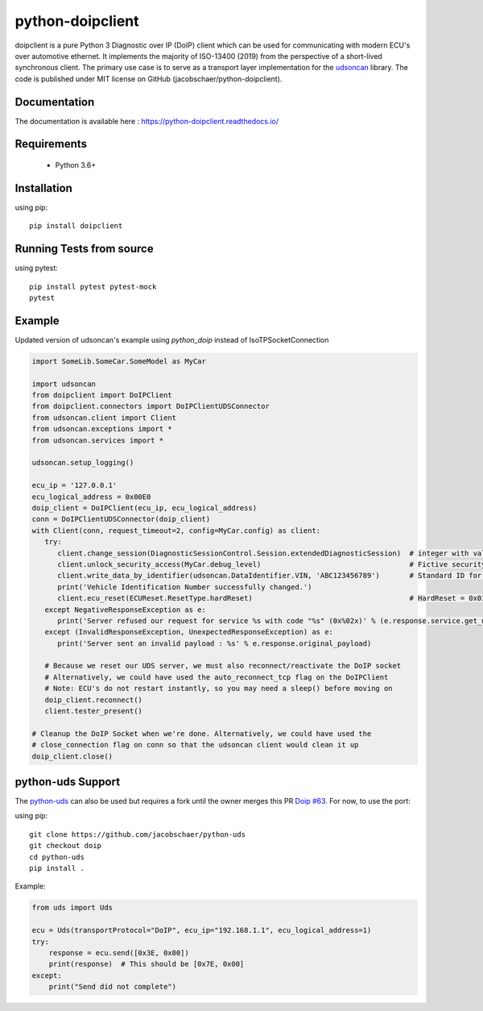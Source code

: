 python-doipclient
#################

.. image:: https://github.com/jacobschaer/python-doipclient/actions/workflows/tests.yml/badge.svg?branch=main

doipclient is a pure Python 3 Diagnostic over IP (DoIP) client which can be used
for communicating with modern ECU's over automotive ethernet. It implements the
majority of ISO-13400 (2019) from the perspective of a short-lived synchronous
client. The primary use case is to serve as a transport layer implementation for
the `udsoncan <https://github.com/pylessard/python-udsoncan>`_ library. The code
is published under MIT license on GitHub (jacobschaer/python-doipclient).

Documentation
-------------

The documentation is available here : https://python-doipclient.readthedocs.io/

Requirements
------------

 - Python 3.6+

Installation
------------

using pip::

    pip install doipclient

Running Tests from source
-------------------------

using pytest::

    pip install pytest pytest-mock
    pytest

Example
-------
Updated version of udsoncan's example using `python_doip` instead of IsoTPSocketConnection

.. code-block:: python

   import SomeLib.SomeCar.SomeModel as MyCar

   import udsoncan
   from doipclient import DoIPClient
   from doipclient.connectors import DoIPClientUDSConnector
   from udsoncan.client import Client
   from udsoncan.exceptions import *
   from udsoncan.services import *
   
   udsoncan.setup_logging()
   
   ecu_ip = '127.0.0.1'
   ecu_logical_address = 0x00E0
   doip_client = DoIPClient(ecu_ip, ecu_logical_address)
   conn = DoIPClientUDSConnector(doip_client)
   with Client(conn, request_timeout=2, config=MyCar.config) as client:
      try:
         client.change_session(DiagnosticSessionControl.Session.extendedDiagnosticSession)  # integer with value of 3
         client.unlock_security_access(MyCar.debug_level)                                   # Fictive security level. Integer coming from fictive lib, let's say its value is 5
         client.write_data_by_identifier(udsoncan.DataIdentifier.VIN, 'ABC123456789')       # Standard ID for VIN is 0xF190. Codec is set in the client configuration
         print('Vehicle Identification Number successfully changed.')
         client.ecu_reset(ECUReset.ResetType.hardReset)                                     # HardReset = 0x01
      except NegativeResponseException as e:
         print('Server refused our request for service %s with code "%s" (0x%02x)' % (e.response.service.get_name(), e.response.code_name, e.response.code))
      except (InvalidResponseException, UnexpectedResponseException) as e:
         print('Server sent an invalid payload : %s' % e.response.original_payload)

      # Because we reset our UDS server, we must also reconnect/reactivate the DoIP socket
      # Alternatively, we could have used the auto_reconnect_tcp flag on the DoIPClient
      # Note: ECU's do not restart instantly, so you may need a sleep() before moving on
      doip_client.reconnect()
      client.tester_present()

   # Cleanup the DoIP Socket when we're done. Alternatively, we could have used the
   # close_connection flag on conn so that the udsoncan client would clean it up
   doip_client.close()

python-uds Support
------------------
The `python-uds <https://github.com/richClubb/python-uds>`_ can also be used
but requires a fork until the owner merges this PR
`Doip #63 <https://github.com/richClubb/python-uds/pull/63>`_. For now, to use
the port:

using pip::

    git clone https://github.com/jacobschaer/python-uds
    git checkout doip
    cd python-uds
    pip install .

Example:

.. code-block:: python

   from uds import Uds

   ecu = Uds(transportProtocol="DoIP", ecu_ip="192.168.1.1", ecu_logical_address=1)
   try:
       response = ecu.send([0x3E, 0x00])
       print(response)  # This should be [0x7E, 0x00]
   except:
       print("Send did not complete")